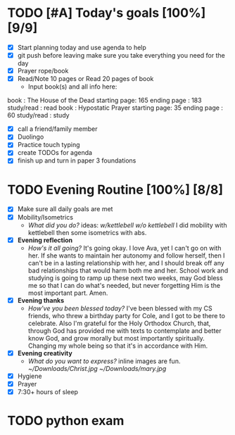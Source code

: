 * TODO [#A] Today's goals [100%] [9/9]
:PROPERTIES:
DEADLINE: <2023-11-30 Wed>
:END:
- [X] Start planning today and use agenda to help
- [X] git push before leaving 
  make sure you take everything you need for the day
- [X] Prayer rope/book
- [X] Read/Note 10 pages or Read 20 pages of book
  - Input book(s) and all info here:
book         : The House of the Dead
starting page: 165
ending page  : 183
study/read   : read
book         : Hypostatic Prayer
starting page: 35
ending page  : 60
study/read   : study
- [X] call a friend/family member
- [X] Duolingo
- [X] Practice touch typing
- [X] create TODOs for agenda
- [X] finish up and turn in paper 3 foundations
* TODO Evening Routine [100%] [8/8]
:PROPERTIES:
DEADLINE: <2023-11-30 Wed>
:END:
- [X] Make sure all daily goals are met 
- [X] Mobility/Isometrics
  + /What did you do?/ ideas: [[~/kettlebell.org][w/kettlebell]] [[mobility.org][w/o kettlebell]] 
    I did mobility with kettlebell then some isometrics with abs.
- [X] *Evening reflection*
  + /How's it all going?/
    It's going okay. I love Ava, yet I can't go on with her. If she wants to
    maintain her autonomy and follow herself, then I can't be in a lasting
    relationship with her, and I should break off any bad relationships that
    would harm both me and her. School work and studying is going to ramp up these next two weeks,
    may God bless me so that I can do what's needed, but never forgetting Him is the most important
    part. Amen.
- [X] *Evening thanks*
  + /How've you been blessed today?/
    I've been blessed with my CS friends, who threw a birthday party for Cole, and I got to be there
    to celebrate. Also I'm grateful for the Holy Orthodox Church, that, through God has provided me
    with texts to contemplate and better know God, and grow morally but most importantly spiritually.
    Changing my whole being so that it's in accordance with Him.
- [X] *Evening creativity*
  + /What do you want to express?/
    inline images are fun.
    [[~/Downloads/Christ.jpg]]
    [[~/Downloads/mary.jpg]]
- [X] Hygiene
- [X] Prayer
- [X] 7:30+ hours of sleep
* TODO python exam
:PROPERTIES:
DEADLINE: <2023-12-13 Wed 10:00>
:END:
